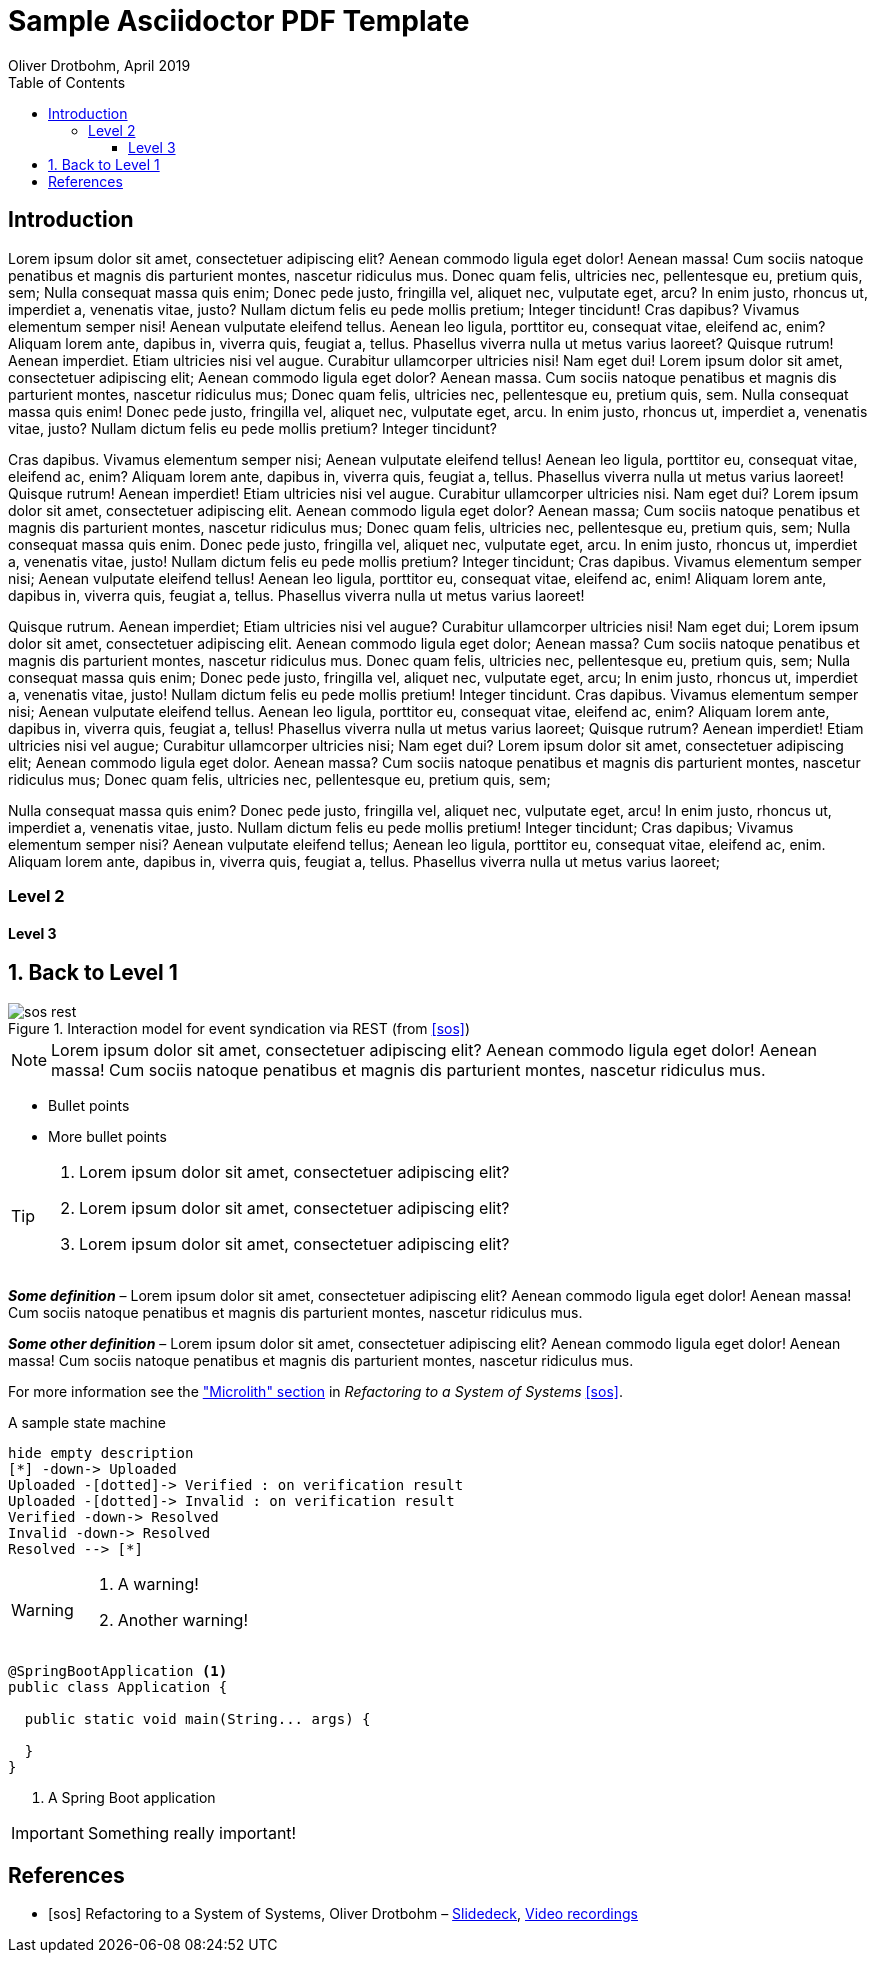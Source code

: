 = Sample Asciidoctor PDF Template
Oliver Drotbohm, April 2019
:source-highlighter: rouge
:toc:
:toclevels: 3
:imagesdir: images/
//:media: prepress // Enable for alternating page margins
:sectnums:
:sectnumlevels: 2
:icons: font

[preface]
== Introduction

Lorem ipsum dolor sit amet, consectetuer adipiscing elit? Aenean commodo ligula eget dolor! Aenean massa! Cum sociis natoque penatibus et magnis dis parturient montes, nascetur ridiculus mus. Donec quam felis, ultricies nec, pellentesque eu, pretium quis, sem; Nulla consequat massa quis enim; Donec pede justo, fringilla vel, aliquet nec, vulputate eget, arcu? In enim justo, rhoncus ut, imperdiet a, venenatis vitae, justo? Nullam dictum felis eu pede mollis pretium; Integer tincidunt! Cras dapibus? Vivamus elementum semper nisi! Aenean vulputate eleifend tellus. Aenean leo ligula, porttitor eu, consequat vitae, eleifend ac, enim? Aliquam lorem ante, dapibus in, viverra quis, feugiat a, tellus. Phasellus viverra nulla ut metus varius laoreet? Quisque rutrum! Aenean imperdiet. Etiam ultricies nisi vel augue. Curabitur ullamcorper ultricies nisi! Nam eget dui! Lorem ipsum dolor sit amet, consectetuer adipiscing elit; Aenean commodo ligula eget dolor? Aenean massa. Cum sociis natoque penatibus et magnis dis parturient montes, nascetur ridiculus mus; Donec quam felis, ultricies nec, pellentesque eu, pretium quis, sem. Nulla consequat massa quis enim! Donec pede justo, fringilla vel, aliquet nec, vulputate eget, arcu. In enim justo, rhoncus ut, imperdiet a, venenatis vitae, justo? Nullam dictum felis eu pede mollis pretium? Integer tincidunt?

Cras dapibus. Vivamus elementum semper nisi; Aenean vulputate eleifend tellus! Aenean leo ligula, porttitor eu, consequat vitae, eleifend ac, enim? Aliquam lorem ante, dapibus in, viverra quis, feugiat a, tellus. Phasellus viverra nulla ut metus varius laoreet! Quisque rutrum! Aenean imperdiet! Etiam ultricies nisi vel augue. Curabitur ullamcorper ultricies nisi. Nam eget dui? Lorem ipsum dolor sit amet, consectetuer adipiscing elit. Aenean commodo ligula eget dolor? Aenean massa; Cum sociis natoque penatibus et magnis dis parturient montes, nascetur ridiculus mus; Donec quam felis, ultricies nec, pellentesque eu, pretium quis, sem; Nulla consequat massa quis enim. Donec pede justo, fringilla vel, aliquet nec, vulputate eget, arcu. In enim justo, rhoncus ut, imperdiet a, venenatis vitae, justo! Nullam dictum felis eu pede mollis pretium? Integer tincidunt; Cras dapibus. Vivamus elementum semper nisi; Aenean vulputate eleifend tellus! Aenean leo ligula, porttitor eu, consequat vitae, eleifend ac, enim! Aliquam lorem ante, dapibus in, viverra quis, feugiat a, tellus. Phasellus viverra nulla ut metus varius laoreet!

Quisque rutrum. Aenean imperdiet; Etiam ultricies nisi vel augue? Curabitur ullamcorper ultricies nisi! Nam eget dui; Lorem ipsum dolor sit amet, consectetuer adipiscing elit. Aenean commodo ligula eget dolor; Aenean massa? Cum sociis natoque penatibus et magnis dis parturient montes, nascetur ridiculus mus. Donec quam felis, ultricies nec, pellentesque eu, pretium quis, sem; Nulla consequat massa quis enim; Donec pede justo, fringilla vel, aliquet nec, vulputate eget, arcu; In enim justo, rhoncus ut, imperdiet a, venenatis vitae, justo! Nullam dictum felis eu pede mollis pretium! Integer tincidunt. Cras dapibus. Vivamus elementum semper nisi; Aenean vulputate eleifend tellus. Aenean leo ligula, porttitor eu, consequat vitae, eleifend ac, enim? Aliquam lorem ante, dapibus in, viverra quis, feugiat a, tellus! Phasellus viverra nulla ut metus varius laoreet; Quisque rutrum? Aenean imperdiet! Etiam ultricies nisi vel augue; Curabitur ullamcorper ultricies nisi; Nam eget dui? Lorem ipsum dolor sit amet, consectetuer adipiscing elit; Aenean commodo ligula eget dolor. Aenean massa? Cum sociis natoque penatibus et magnis dis parturient montes, nascetur ridiculus mus; Donec quam felis, ultricies nec, pellentesque eu, pretium quis, sem;

Nulla consequat massa quis enim? Donec pede justo, fringilla vel, aliquet nec, vulputate eget, arcu! In enim justo, rhoncus ut, imperdiet a, venenatis vitae, justo. Nullam dictum felis eu pede mollis pretium! Integer tincidunt; Cras dapibus; Vivamus elementum semper nisi? Aenean vulputate eleifend tellus; Aenean leo ligula, porttitor eu, consequat vitae, eleifend ac, enim. Aliquam lorem ante, dapibus in, viverra quis, feugiat a, tellus. Phasellus viverra nulla ut metus varius laoreet;

=== Level 2

==== Level 3

== Back to Level 1

.Interaction model for event syndication via REST (from <<sos>>)
image::sos-rest.png[]

NOTE: Lorem ipsum dolor sit amet, consectetuer adipiscing elit? Aenean commodo ligula eget dolor! Aenean massa! Cum sociis natoque penatibus et magnis dis parturient montes, nascetur ridiculus mus.

* Bullet points
* More bullet points

[TIP]
====
. Lorem ipsum dolor sit amet, consectetuer adipiscing elit?
. Lorem ipsum dolor sit amet, consectetuer adipiscing elit?
. Lorem ipsum dolor sit amet, consectetuer adipiscing elit?
====

*_Some definition_* – Lorem ipsum dolor sit amet, consectetuer adipiscing elit? Aenean commodo ligula eget dolor! Aenean massa! Cum sociis natoque penatibus et magnis dis parturient montes, nascetur ridiculus mus.

*_Some other definition_* – Lorem ipsum dolor sit amet, consectetuer adipiscing elit? Aenean commodo ligula eget dolor! Aenean massa! Cum sociis natoque penatibus et magnis dis parturient montes, nascetur ridiculus mus.

For more information see the https://speakerdeck.com/olivergierke/refactoring-to-a-system-of-systems?slide=23["Microlith" section] in _Refactoring to a System of Systems_ <<sos>>.

[plantuml, fileupload-aggregate]
.A sample state machine
----
hide empty description
[*] -down-> Uploaded
Uploaded -[dotted]-> Verified : on verification result
Uploaded -[dotted]-> Invalid : on verification result
Verified -down-> Resolved
Invalid -down-> Resolved
Resolved --> [*]
----

[WARNING]
====
. A warning!
. Another warning!
====


[source, java]
----
@SpringBootApplication <1>
public class Application {

  public static void main(String... args) {

  }
}
----
<1> A Spring Boot application

[IMPORTANT]
====
Something really important!
====


[bibliography]
== References

- [[[sos]]] Refactoring to a System of Systems, Oliver Drotbohm – https://speakerdeck.com/olivergierke/refactoring-to-a-system-of-systems[Slidedeck], https://www.youtube.com/results?search_query=Refactoring+to+a+System+of+Systems[Video recordings]
